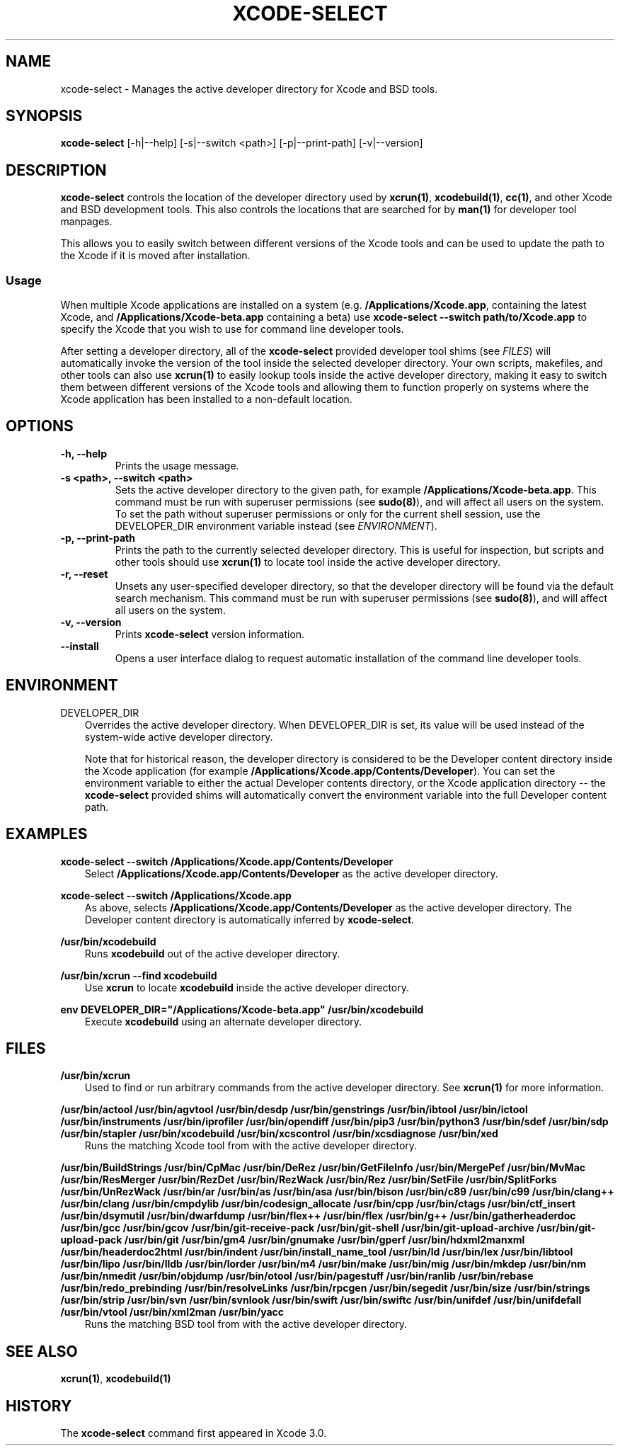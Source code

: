 .\" Man page generated from reStructuredText.
.
.TH "XCODE-SELECT" "1" "Jun 24, 2019" "Mac OS X" "BSD General Commands Manual"
.SH NAME
xcode-select \- Manages the active developer directory for Xcode and BSD tools.
.
.nr rst2man-indent-level 0
.
.de1 rstReportMargin
\\$1 \\n[an-margin]
level \\n[rst2man-indent-level]
level margin: \\n[rst2man-indent\\n[rst2man-indent-level]]
-
\\n[rst2man-indent0]
\\n[rst2man-indent1]
\\n[rst2man-indent2]
..
.de1 INDENT
.\" .rstReportMargin pre:
. RS \\$1
. nr rst2man-indent\\n[rst2man-indent-level] \\n[an-margin]
. nr rst2man-indent-level +1
.\" .rstReportMargin post:
..
.de UNINDENT
. RE
.\" indent \\n[an-margin]
.\" old: \\n[rst2man-indent\\n[rst2man-indent-level]]
.nr rst2man-indent-level -1
.\" new: \\n[rst2man-indent\\n[rst2man-indent-level]]
.in \\n[rst2man-indent\\n[rst2man-indent-level]]u
..
.SH SYNOPSIS
.sp
\fBxcode\-select\fP [\-h|\-\-help] [\-s|\-\-switch <path>] [\-p|\-\-print\-path]
[\-v|\-\-version]
.SH DESCRIPTION
.sp
\fBxcode\-select\fP controls the location of the developer directory used by
\fBxcrun(1)\fP, \fBxcodebuild(1)\fP, \fBcc(1)\fP, and other Xcode
and BSD development tools. This also controls the locations that are searched
for by \fBman(1)\fP for developer tool manpages.
.sp
This allows you to easily switch between different versions of the Xcode tools
and can be used to update the path to the Xcode if it is moved after
installation.
.SS Usage
.sp
When multiple Xcode applications are installed on a system
(e.g. \fB/Applications/Xcode.app\fP, containing the latest Xcode, and
\fB/Applications/Xcode\-beta.app\fP containing a beta) use \fBxcode\-select
\-\-switch path/to/Xcode.app\fP to specify the Xcode that you wish to use for
command line developer tools.
.sp
After setting a developer directory, all of the \fBxcode\-select\fP provided
developer tool shims (see \fI\%FILES\fP) will automatically invoke the version of
the tool inside the selected developer directory. Your own scripts, makefiles,
and other tools can also use \fBxcrun(1)\fP to easily lookup tools inside
the active developer directory, making it easy to switch them between different
versions of the Xcode tools and allowing them to function properly on systems
where the Xcode application has been installed to a non\-default location.
.SH OPTIONS
.INDENT 0.0
.TP
.B \-h, \-\-help
Prints the usage message.
.UNINDENT
.INDENT 0.0
.TP
.B \-s <path>, \-\-switch <path>
Sets the active developer directory to the given path, for example
\fB/Applications/Xcode\-beta.app\fP\&. This command must be run with superuser
permissions (see \fBsudo(8)\fP), and will affect all users on the
system. To set the path without superuser permissions or only for the current
shell session, use the DEVELOPER_DIR environment variable instead (see
\fI\%ENVIRONMENT\fP).
.UNINDENT
.INDENT 0.0
.TP
.B \-p, \-\-print\-path
Prints the path to the currently selected developer directory. This is useful
for inspection, but scripts and other tools should use \fBxcrun(1)\fP to
locate tool inside the active developer directory.
.UNINDENT
.INDENT 0.0
.TP
.B \-r, \-\-reset
Unsets any user\-specified developer directory, so that the developer directory
will be found via the default search mechanism. This command must be run with
superuser permissions (see \fBsudo(8)\fP), and will affect all users on
the system.
.UNINDENT
.INDENT 0.0
.TP
.B \-v, \-\-version
Prints \fBxcode\-select\fP version information.
.UNINDENT
.INDENT 0.0
.TP
.B \-\-install
Opens a user interface dialog to request automatic installation of the command
line developer tools.
.UNINDENT
.SH ENVIRONMENT
.sp
DEVELOPER_DIR
.INDENT 0.0
.INDENT 3.5
Overrides the active developer directory. When DEVELOPER_DIR is set, its value
will be used instead of the system\-wide active developer directory.
.sp
Note that for historical reason, the developer directory is considered to be
the Developer content directory inside the Xcode application (for example
\fB/Applications/Xcode.app/Contents/Developer\fP). You can set the environment
variable to either the actual Developer contents directory, or the Xcode
application directory \-\- the \fBxcode\-select\fP provided shims will
automatically convert the environment variable into the full Developer content
path.
.UNINDENT
.UNINDENT
.SH EXAMPLES
.sp
\fBxcode\-select \-\-switch /Applications/Xcode.app/Contents/Developer\fP
.INDENT 0.0
.INDENT 3.5
Select \fB/Applications/Xcode.app/Contents/Developer\fP as the active developer
directory.
.UNINDENT
.UNINDENT
.sp
\fBxcode\-select \-\-switch /Applications/Xcode.app\fP
.INDENT 0.0
.INDENT 3.5
As above, selects \fB/Applications/Xcode.app/Contents/Developer\fP as the active
developer directory. The Developer content directory is automatically inferred
by \fBxcode\-select\fP\&.
.UNINDENT
.UNINDENT
.sp
\fB/usr/bin/xcodebuild\fP
.INDENT 0.0
.INDENT 3.5
Runs \fBxcodebuild\fP out of the active developer directory.
.UNINDENT
.UNINDENT
.sp
\fB/usr/bin/xcrun \-\-find xcodebuild\fP
.INDENT 0.0
.INDENT 3.5
Use \fBxcrun\fP to locate \fBxcodebuild\fP inside the active
developer directory.
.UNINDENT
.UNINDENT
.sp
\fBenv DEVELOPER_DIR="/Applications/Xcode\-beta.app" /usr/bin/xcodebuild\fP
.INDENT 0.0
.INDENT 3.5
Execute \fBxcodebuild\fP using an alternate developer directory.
.UNINDENT
.UNINDENT
.SH FILES
.sp
\fB/usr/bin/xcrun\fP
.INDENT 0.0
.INDENT 3.5
Used to find or run arbitrary commands from the active developer directory. See
\fBxcrun(1)\fP for more information.
.UNINDENT
.UNINDENT
.sp
\fB/usr/bin/actool\fP
\fB/usr/bin/agvtool\fP
\fB/usr/bin/desdp\fP
\fB/usr/bin/genstrings\fP
\fB/usr/bin/ibtool\fP
\fB/usr/bin/ictool\fP
\fB/usr/bin/instruments\fP
\fB/usr/bin/iprofiler\fP
\fB/usr/bin/opendiff\fP
\fB/usr/bin/pip3\fP
\fB/usr/bin/python3\fP
\fB/usr/bin/sdef\fP
\fB/usr/bin/sdp\fP
\fB/usr/bin/stapler\fP
\fB/usr/bin/xcodebuild\fP
\fB/usr/bin/xcscontrol\fP
\fB/usr/bin/xcsdiagnose\fP
\fB/usr/bin/xed\fP
.INDENT 0.0
.INDENT 3.5
Runs the matching Xcode tool from with the active developer directory.
.UNINDENT
.UNINDENT
.sp
\fB/usr/bin/BuildStrings\fP
\fB/usr/bin/CpMac\fP
\fB/usr/bin/DeRez\fP
\fB/usr/bin/GetFileInfo\fP
\fB/usr/bin/MergePef\fP
\fB/usr/bin/MvMac\fP
\fB/usr/bin/ResMerger\fP
\fB/usr/bin/RezDet\fP
\fB/usr/bin/RezWack\fP
\fB/usr/bin/Rez\fP
\fB/usr/bin/SetFile\fP
\fB/usr/bin/SplitForks\fP
\fB/usr/bin/UnRezWack\fP
\fB/usr/bin/ar\fP
\fB/usr/bin/as\fP
\fB/usr/bin/asa\fP
\fB/usr/bin/bison\fP
\fB/usr/bin/c89\fP
\fB/usr/bin/c99\fP
\fB/usr/bin/clang++\fP
\fB/usr/bin/clang\fP
\fB/usr/bin/cmpdylib\fP
\fB/usr/bin/codesign_allocate\fP
\fB/usr/bin/cpp\fP
\fB/usr/bin/ctags\fP
\fB/usr/bin/ctf_insert\fP
\fB/usr/bin/dsymutil\fP
\fB/usr/bin/dwarfdump\fP
\fB/usr/bin/flex++\fP
\fB/usr/bin/flex\fP
\fB/usr/bin/g++\fP
\fB/usr/bin/gatherheaderdoc\fP
\fB/usr/bin/gcc\fP
\fB/usr/bin/gcov\fP
\fB/usr/bin/git\-receive\-pack\fP
\fB/usr/bin/git\-shell\fP
\fB/usr/bin/git\-upload\-archive\fP
\fB/usr/bin/git\-upload\-pack\fP
\fB/usr/bin/git\fP
\fB/usr/bin/gm4\fP
\fB/usr/bin/gnumake\fP
\fB/usr/bin/gperf\fP
\fB/usr/bin/hdxml2manxml\fP
\fB/usr/bin/headerdoc2html\fP
\fB/usr/bin/indent\fP
\fB/usr/bin/install_name_tool\fP
\fB/usr/bin/ld\fP
\fB/usr/bin/lex\fP
\fB/usr/bin/libtool\fP
\fB/usr/bin/lipo\fP
\fB/usr/bin/lldb\fP
\fB/usr/bin/lorder\fP
\fB/usr/bin/m4\fP
\fB/usr/bin/make\fP
\fB/usr/bin/mig\fP
\fB/usr/bin/mkdep\fP
\fB/usr/bin/nm\fP
\fB/usr/bin/nmedit\fP
\fB/usr/bin/objdump\fP
\fB/usr/bin/otool\fP
\fB/usr/bin/pagestuff\fP
\fB/usr/bin/ranlib\fP
\fB/usr/bin/rebase\fP
\fB/usr/bin/redo_prebinding\fP
\fB/usr/bin/resolveLinks\fP
\fB/usr/bin/rpcgen\fP
\fB/usr/bin/segedit\fP
\fB/usr/bin/size\fP
\fB/usr/bin/strings\fP
\fB/usr/bin/strip\fP
\fB/usr/bin/svn\fP
\fB/usr/bin/svnlook\fP
\fB/usr/bin/swift\fP
\fB/usr/bin/swiftc\fP
\fB/usr/bin/unifdef\fP
\fB/usr/bin/unifdefall\fP
\fB/usr/bin/vtool\fP
\fB/usr/bin/xml2man\fP
\fB/usr/bin/yacc\fP
.INDENT 0.0
.INDENT 3.5
Runs the matching BSD tool from with the active developer directory.
.UNINDENT
.UNINDENT
.SH SEE ALSO
.sp
\fBxcrun(1)\fP, \fBxcodebuild(1)\fP
.SH HISTORY
.sp
The \fBxcode\-select\fP command first appeared in Xcode 3.0.
.\" Generated by docutils manpage writer.
.
